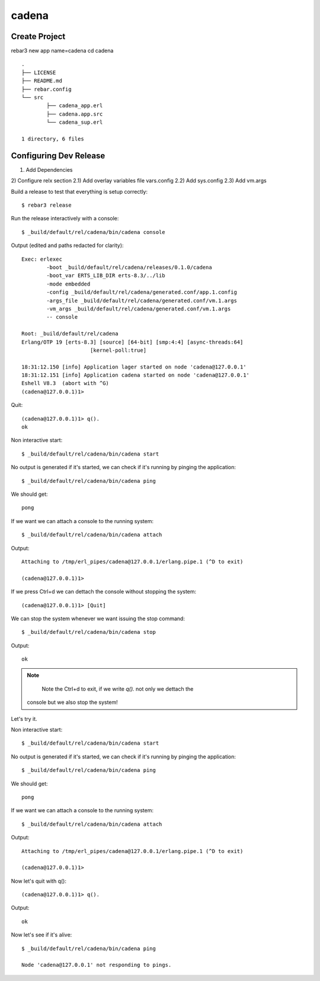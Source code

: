 cadena
======

Create Project
--------------

rebar3 new app name=cadena
cd cadena

::

	.
	├── LICENSE
	├── README.md
	├── rebar.config
	└── src
		├── cadena_app.erl
		├── cadena.app.src
		└── cadena_sup.erl

	1 directory, 6 files

Configuring Dev Release
-----------------------

1) Add Dependencies
2) Configure relx section
2.1) Add overlay variables file vars.config
2.2) Add sys.config
2.3) Add vm.args

Build a release to test that everything is setup correctly::

	$ rebar3 release

Run the release interactively with a console::

	$ _build/default/rel/cadena/bin/cadena console

Output (edited and paths redacted for clarity)::

	Exec: erlexec
		-boot _build/default/rel/cadena/releases/0.1.0/cadena
		-boot_var ERTS_LIB_DIR erts-8.3/../lib
		-mode embedded
		-config _build/default/rel/cadena/generated.conf/app.1.config
		-args_file _build/default/rel/cadena/generated.conf/vm.1.args
		-vm_args _build/default/rel/cadena/generated.conf/vm.1.args
		-- console

	Root: _build/default/rel/cadena
	Erlang/OTP 19 [erts-8.3] [source] [64-bit] [smp:4:4] [async-threads:64]
			      [kernel-poll:true]

	18:31:12.150 [info] Application lager started on node 'cadena@127.0.0.1'
	18:31:12.151 [info] Application cadena started on node 'cadena@127.0.0.1'
	Eshell V8.3  (abort with ^G)
	(cadena@127.0.0.1)1>

Quit::

	(cadena@127.0.0.1)1> q().
	ok

Non interactive start::

	$ _build/default/rel/cadena/bin/cadena start

No output is generated if it's started, we can check if it's running by pinging
the application::

	$ _build/default/rel/cadena/bin/cadena ping

We should get::

	pong

If we want we can attach a console to the running system::

	$ _build/default/rel/cadena/bin/cadena attach

Output::

	Attaching to /tmp/erl_pipes/cadena@127.0.0.1/erlang.pipe.1 (^D to exit)

	(cadena@127.0.0.1)1>

If we press Ctrl+d we can dettach the console without stopping the system::

	(cadena@127.0.0.1)1> [Quit]

We can stop the system whenever we want issuing the stop command::

	$ _build/default/rel/cadena/bin/cadena stop

Output::

	ok

.. note::

	 Note the Ctrl+d to exit, if we write `q().` not only we dettach the
     console but we also stop the system!

Let's try it.

Non interactive start::

	$ _build/default/rel/cadena/bin/cadena start

No output is generated if it's started, we can check if it's running by pinging
the application::

	$ _build/default/rel/cadena/bin/cadena ping

We should get::

	pong

If we want we can attach a console to the running system::

	$ _build/default/rel/cadena/bin/cadena attach

Output::

	Attaching to /tmp/erl_pipes/cadena@127.0.0.1/erlang.pipe.1 (^D to exit)

	(cadena@127.0.0.1)1>

Now let's quit with q()::

	(cadena@127.0.0.1)1> q().

Output::

	ok

Now let's see if it's alive::

	$ _build/default/rel/cadena/bin/cadena ping

	Node 'cadena@127.0.0.1' not responding to pings.

